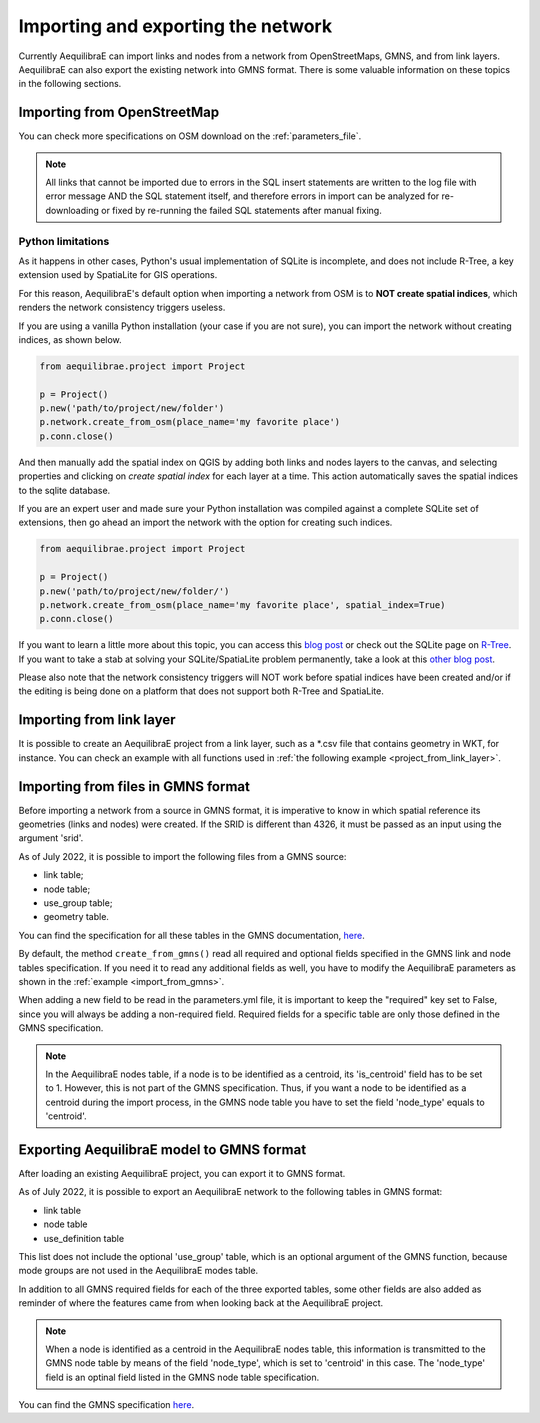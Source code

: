 Importing and exporting the network
-----------------------------------

Currently AequilibraE can import links and nodes from a network from OpenStreetMaps, 
GMNS, and from link layers. AequilibraE can also export the existing network
into GMNS format. There is some valuable information on these topics in the following
sections.

.. _importing_from_osm:

Importing from OpenStreetMap
~~~~~~~~~~~~~~~~~~~~~~~~~~~~

You can check more specifications on OSM download on the :ref:`parameters_file`.

.. note::

   All links that cannot be imported due to errors in the SQL insert
   statements are written to the log file with error message AND the SQL
   statement itself, and therefore errors in import can be analyzed for
   re-downloading or fixed by re-running the failed SQL statements after
   manual fixing.

Python limitations
``````````````````

As it happens in other cases, Python's usual implementation of SQLite is
incomplete, and does not include R-Tree, a key extension used by SpatiaLite for
GIS operations.

For this reason, AequilibraE's default option when importing a network from OSM
is to **NOT create spatial indices**, which renders the network consistency
triggers useless.

If you are using a vanilla Python installation (your case if you are not sure),
you can import the network without creating indices, as shown below.

.. code-block:: python

    from aequilibrae.project import Project

    p = Project()
    p.new('path/to/project/new/folder')
    p.network.create_from_osm(place_name='my favorite place')
    p.conn.close()

And then manually add the spatial index on QGIS by adding both links and nodes
layers to the canvas, and selecting properties and clicking on *create spatial*
*index* for each layer at a time. This action automatically saves the spatial
indices to the sqlite database.

.. image:: ../../../images/qgis_creating_spatial_indices.png
    :align: center
    :alt: Adding Spatial indices with QGIS

If you are an expert user and made sure your Python installation was compiled
against a complete SQLite set of extensions, then go ahead an import the network
with the option for creating such indices.

.. code-block:: python

    from aequilibrae.project import Project

    p = Project()
    p.new('path/to/project/new/folder/')
    p.network.create_from_osm(place_name='my favorite place', spatial_index=True)
    p.conn.close()

If you want to learn a little more about this topic, you can access this
`blog post <https://pythongisandstuff.wordpress.com/2015/11/11/python-and-spatialite-32-bit-on-64-bit-windows/>`_
or check out the SQLite page on `R-Tree <https://www.sqlite.org/rtree.html>`_.
If you want to take a stab at solving your SQLite/SpatiaLite problem
permanently, take a look at this
`other blog post <https://www.xl-optim.com/spatialite-and-python-in-2020/>`_.

Please also note that the network consistency triggers will NOT work before
spatial indices have been created and/or if the editing is being done on a
platform that does not support both R-Tree and SpatiaLite.

.. seealso::

    :func:`aequilibrae.project.Network.create_from_osm`

Importing from link layer
~~~~~~~~~~~~~~~~~~~~~~~~~

It is possible to create an AequilibraE project from a link layer, such as a \*.csv file that
contains geometry in WKT, for instance. You can check an example with all functions used in
:ref:`the following example <project_from_link_layer>`.

.. _importing_from_gmns_file:

Importing from files in GMNS format
~~~~~~~~~~~~~~~~~~~~~~~~~~~~~~~~~~~

Before importing a network from a source in GMNS format, it is imperative to know 
in which spatial reference its geometries (links and nodes) were created. If the SRID
is different than 4326, it must be passed as an input using the argument 'srid'.

.. image:: ../../../images/plot_import_from_gmns.png
    :align: center
    :alt: example
    :target: ../../../_auto_examples/plot_import_from_gmns.html

As of July 2022, it is possible to import the following files from a GMNS source:

* link table;
* node table;
* use_group table;
* geometry table.

You can find the specification for all these tables in the GMNS documentation, 
`here <https://github.com/zephyr-data-specs/GMNS/tree/develop/docs/spec>`_.

By default, the method ``create_from_gmns()`` read all required and optional fields
specified in the GMNS link and node tables specification. If you need it to read 
any additional fields as well, you have to modify the AequilibraE parameters as
shown in the :ref:`example <import_from_gmns>`.

When adding a new field to be read in the parameters.yml file, it is important to 
keep the "required" key set to False, since you will always be adding a non-required 
field. Required fields for a specific table are only those defined in the GMNS
specification.

.. note::

    In the AequilibraE nodes table, if a node is to be identified as a centroid, its
    'is_centroid' field has to be set to 1. However, this is not part of the GMNS
    specification. Thus, if you want a node to be identified as a centroid during the
    import process, in the GMNS node table you have to set the field 'node_type' equals
    to 'centroid'.

.. seealso::

    :func:`aequilibrae.project.Network.create_from_gmns`

.. _aequilibrae_to_gmns:

Exporting AequilibraE model to GMNS format
~~~~~~~~~~~~~~~~~~~~~~~~~~~~~~~~~~~~~~~~~~

After loading an existing AequilibraE project, you can export it to GMNS format. 

.. image:: ../../../images/plot_export_to_gmns.png
    :align: center
    :alt: example
    :target: export_to_gmns

As of July 2022, it is possible to export an AequilibraE network to the following
tables in GMNS format:

* link table
* node table
* use_definition table

This list does not include the optional 'use_group' table, which is an optional argument
of the GMNS function, because mode groups are not used in the AequilibraE modes table.

In addition to all GMNS required fields for each of the three exported tables, some
other fields are also added as reminder of where the features came from when looking 
back at the AequilibraE project.

.. note::

    When a node is identified as a centroid in the AequilibraE nodes table, this
    information is transmitted to the GMNS node table by means of the field
    'node_type', which is set to 'centroid' in this case. The 'node_type' field
    is an optinal field listed in the GMNS node table specification.

You can find the GMNS specification
`here <https://github.com/zephyr-data-specs/GMNS/tree/develop/docs/spec>`_.

.. seealso::

    :func:`aequilibrae.project.Network.export_to_gmns`
